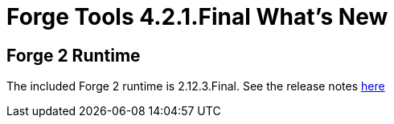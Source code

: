 = Forge Tools 4.2.1.Final What's New
:page-layout: whatsnew
:page-component_id: forge
:page-component_version: 4.2.1.Final
:page-product_id: jbt_core 
:page-product_version: 4.2.1.Final

== Forge 2 Runtime 	

The included Forge 2 runtime is 2.12.3.Final. See the release notes link:http://forge.jboss.org/news/2014-12-01/forge-2.12.3.final-%28needles%29-is-here[here]
